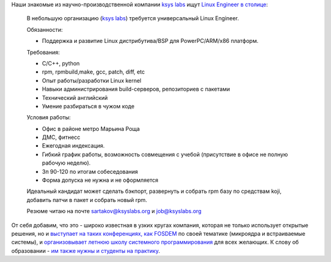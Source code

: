 .. title: Вакансия в компании ksys labs.
.. slug: Вакансия-в-компании-ksys-labs
.. date: 2013-03-01 10:58:39
.. tags: hr, ksyslabs
.. category:
.. link:
.. description:
.. type: text
.. author: Peter Lemenkov

Наши знакомые из научно-производственной компании `ksys labs
<http://ksyslabs.ru/>`__ ищут `Linux Engineer в столице <https://www.linux.org.ru/forum/job/8896332>`_:

    В небольшую организацию (`ksys labs <http://ksyslabs.ru>`_) требуется
    универсальный Linux Engineer.

    Обязанности:

    - Поддержка и развитие Linux дистрибутива/BSP для PowerPC/ARM/x86 платформ.


    Требования:

    - C/C++, python
    - rpm, rpmbuild,make, gcc, patch, diff, etc
    - Опыт работы/разработки Linux kernel
    - Навыки администрирования build-серверов, репозиториев с пакетами
    - Технический английский
    - Умение разбираться в чужом коде

    Условия работы:

    - Офис в районе метро Марьина Роща
    - ДМС, фитнесс
    - Ежегодная индексация.
    - Гибкий график работы, возможность совмещения с учебой (присутствие в
      офисе не полную рабочую неделю).
    - Зп 90-120 по итогам собеседования
    - Форма допуска не нужна и не оформляется

    Идеальный кандидат может сделать бэкпорт, развернуть и собрать rpm базу по
    средствам koji, добавить патчи в пакет и собрать новый rpm.

    Резюме читаю на почте sartakov@ksyslabs.org и job@ksyslabs.org

.. image:: http://i.imgur.com/HhTef.gif
   :align: center

От себя добавим, что это - широко известная в узких кругах компания, которая не
только использует открытые решения, но и `выступает на таких конференциях, как
FOSDEM <https://fosdem.org/2013/schedule/speaker/sartakov_a_vasily/>`__ по
своей тематике (микроядра и встраиваемые системы), и `организовывает летнюю
школу системного программирования <http://ksyslabs.ru/index.php?nn=4>`__ для
всех желающих. К слову об образовании - `им также нужны и студенты на практику
<https://www.linux.org.ru/forum/job/8876828>`__.
